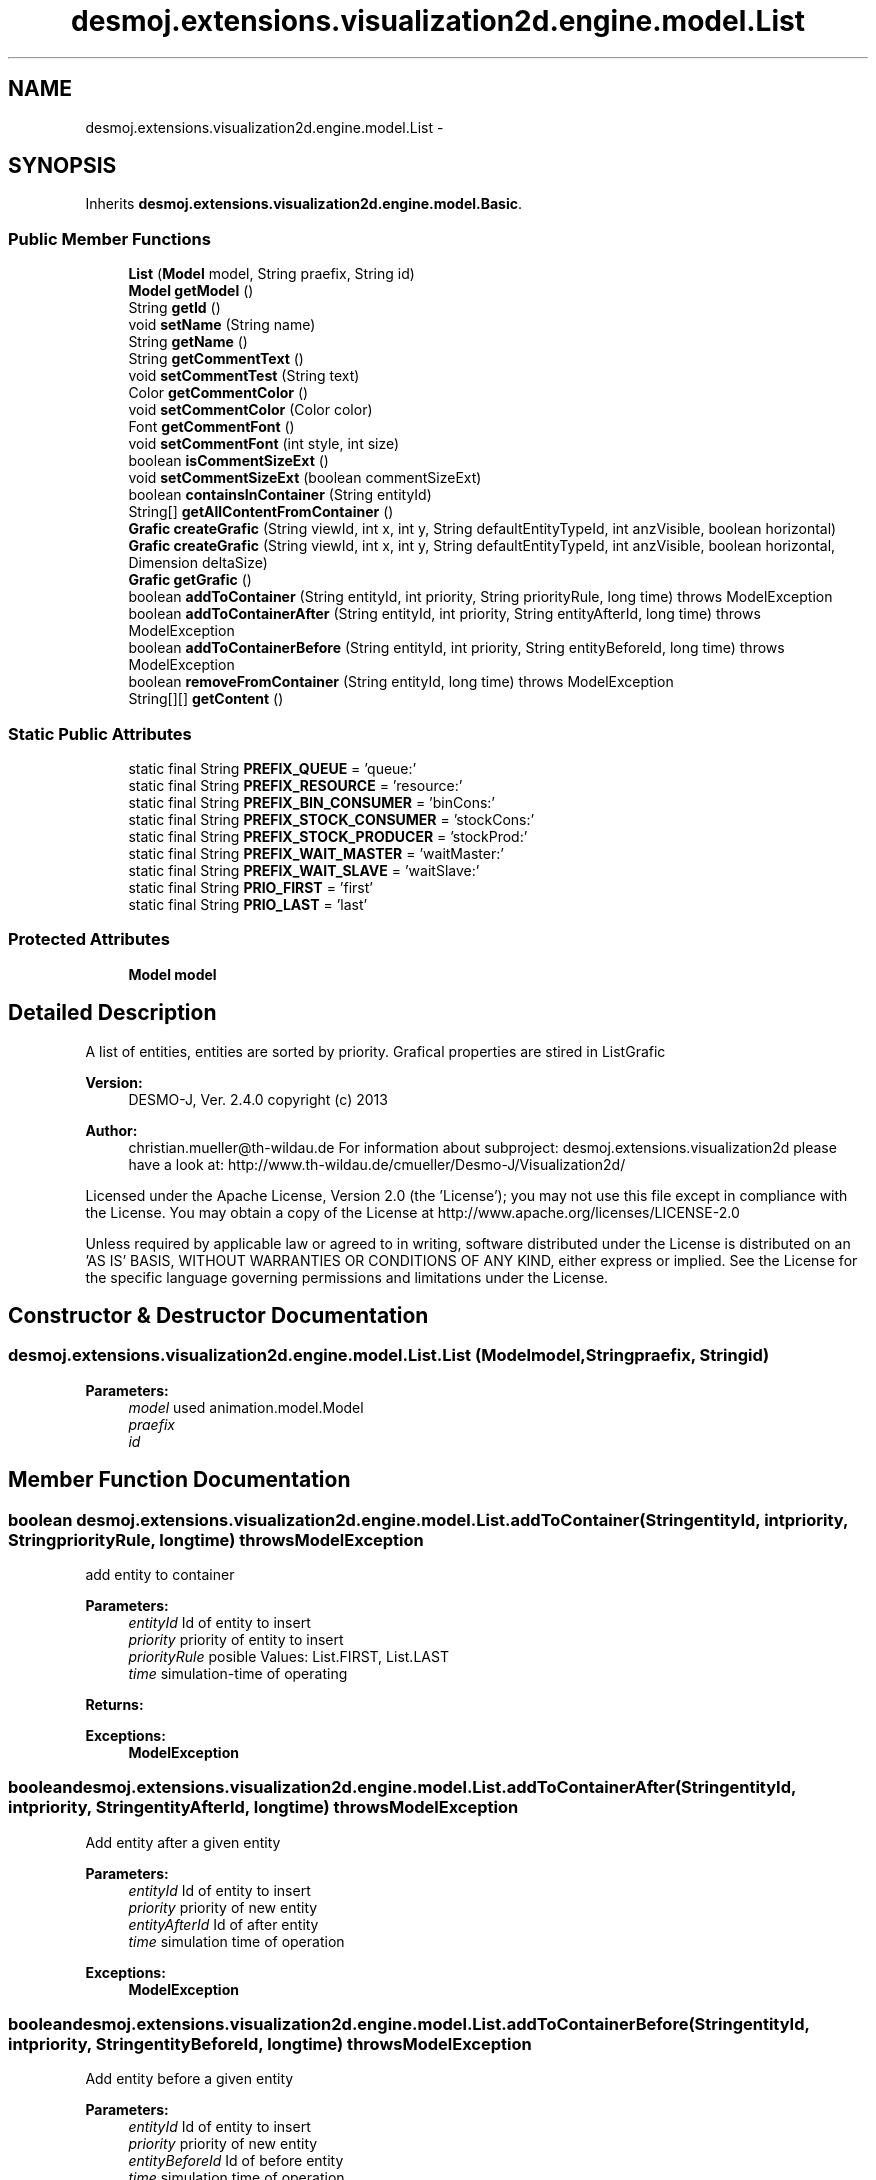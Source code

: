 .TH "desmoj.extensions.visualization2d.engine.model.List" 3 "Wed Dec 4 2013" "Version 1.0" "Desmo-J" \" -*- nroff -*-
.ad l
.nh
.SH NAME
desmoj.extensions.visualization2d.engine.model.List \- 
.SH SYNOPSIS
.br
.PP
.PP
Inherits \fBdesmoj\&.extensions\&.visualization2d\&.engine\&.model\&.Basic\fP\&.
.SS "Public Member Functions"

.in +1c
.ti -1c
.RI "\fBList\fP (\fBModel\fP model, String praefix, String id)"
.br
.ti -1c
.RI "\fBModel\fP \fBgetModel\fP ()"
.br
.ti -1c
.RI "String \fBgetId\fP ()"
.br
.ti -1c
.RI "void \fBsetName\fP (String name)"
.br
.ti -1c
.RI "String \fBgetName\fP ()"
.br
.ti -1c
.RI "String \fBgetCommentText\fP ()"
.br
.ti -1c
.RI "void \fBsetCommentTest\fP (String text)"
.br
.ti -1c
.RI "Color \fBgetCommentColor\fP ()"
.br
.ti -1c
.RI "void \fBsetCommentColor\fP (Color color)"
.br
.ti -1c
.RI "Font \fBgetCommentFont\fP ()"
.br
.ti -1c
.RI "void \fBsetCommentFont\fP (int style, int size)"
.br
.ti -1c
.RI "boolean \fBisCommentSizeExt\fP ()"
.br
.ti -1c
.RI "void \fBsetCommentSizeExt\fP (boolean commentSizeExt)"
.br
.ti -1c
.RI "boolean \fBcontainsInContainer\fP (String entityId)"
.br
.ti -1c
.RI "String[] \fBgetAllContentFromContainer\fP ()"
.br
.ti -1c
.RI "\fBGrafic\fP \fBcreateGrafic\fP (String viewId, int x, int y, String defaultEntityTypeId, int anzVisible, boolean horizontal)"
.br
.ti -1c
.RI "\fBGrafic\fP \fBcreateGrafic\fP (String viewId, int x, int y, String defaultEntityTypeId, int anzVisible, boolean horizontal, Dimension deltaSize)"
.br
.ti -1c
.RI "\fBGrafic\fP \fBgetGrafic\fP ()"
.br
.ti -1c
.RI "boolean \fBaddToContainer\fP (String entityId, int priority, String priorityRule, long time)  throws ModelException"
.br
.ti -1c
.RI "boolean \fBaddToContainerAfter\fP (String entityId, int priority, String entityAfterId, long time)  throws ModelException"
.br
.ti -1c
.RI "boolean \fBaddToContainerBefore\fP (String entityId, int priority, String entityBeforeId, long time)  throws ModelException"
.br
.ti -1c
.RI "boolean \fBremoveFromContainer\fP (String entityId, long time)  throws ModelException"
.br
.ti -1c
.RI "String[][] \fBgetContent\fP ()"
.br
.in -1c
.SS "Static Public Attributes"

.in +1c
.ti -1c
.RI "static final String \fBPREFIX_QUEUE\fP = 'queue:'"
.br
.ti -1c
.RI "static final String \fBPREFIX_RESOURCE\fP = 'resource:'"
.br
.ti -1c
.RI "static final String \fBPREFIX_BIN_CONSUMER\fP = 'binCons:'"
.br
.ti -1c
.RI "static final String \fBPREFIX_STOCK_CONSUMER\fP = 'stockCons:'"
.br
.ti -1c
.RI "static final String \fBPREFIX_STOCK_PRODUCER\fP = 'stockProd:'"
.br
.ti -1c
.RI "static final String \fBPREFIX_WAIT_MASTER\fP = 'waitMaster:'"
.br
.ti -1c
.RI "static final String \fBPREFIX_WAIT_SLAVE\fP = 'waitSlave:'"
.br
.ti -1c
.RI "static final String \fBPRIO_FIRST\fP = 'first'"
.br
.ti -1c
.RI "static final String \fBPRIO_LAST\fP = 'last'"
.br
.in -1c
.SS "Protected Attributes"

.in +1c
.ti -1c
.RI "\fBModel\fP \fBmodel\fP"
.br
.in -1c
.SH "Detailed Description"
.PP 
A list of entities, entities are sorted by priority\&. Grafical properties are stired in ListGrafic
.PP
\fBVersion:\fP
.RS 4
DESMO-J, Ver\&. 2\&.4\&.0 copyright (c) 2013 
.RE
.PP
\fBAuthor:\fP
.RS 4
christian.mueller@th-wildau.de For information about subproject: desmoj\&.extensions\&.visualization2d please have a look at: http://www.th-wildau.de/cmueller/Desmo-J/Visualization2d/
.RE
.PP
Licensed under the Apache License, Version 2\&.0 (the 'License'); you may not use this file except in compliance with the License\&. You may obtain a copy of the License at http://www.apache.org/licenses/LICENSE-2.0
.PP
Unless required by applicable law or agreed to in writing, software distributed under the License is distributed on an 'AS IS' BASIS, WITHOUT WARRANTIES OR CONDITIONS OF ANY KIND, either express or implied\&. See the License for the specific language governing permissions and limitations under the License\&. 
.SH "Constructor & Destructor Documentation"
.PP 
.SS "desmoj\&.extensions\&.visualization2d\&.engine\&.model\&.List\&.List (\fBModel\fPmodel, Stringpraefix, Stringid)"

.PP
\fBParameters:\fP
.RS 4
\fImodel\fP used animation\&.model\&.Model 
.br
\fIpraefix\fP 
.br
\fIid\fP 
.RE
.PP

.SH "Member Function Documentation"
.PP 
.SS "boolean desmoj\&.extensions\&.visualization2d\&.engine\&.model\&.List\&.addToContainer (StringentityId, intpriority, StringpriorityRule, longtime) throws \fBModelException\fP"
add entity to container 
.PP
\fBParameters:\fP
.RS 4
\fIentityId\fP Id of entity to insert 
.br
\fIpriority\fP priority of entity to insert 
.br
\fIpriorityRule\fP posible Values: List\&.FIRST, List\&.LAST 
.br
\fItime\fP simulation-time of operating 
.RE
.PP
\fBReturns:\fP
.RS 4
.RE
.PP
\fBExceptions:\fP
.RS 4
\fI\fBModelException\fP\fP 
.RE
.PP

.SS "boolean desmoj\&.extensions\&.visualization2d\&.engine\&.model\&.List\&.addToContainerAfter (StringentityId, intpriority, StringentityAfterId, longtime) throws \fBModelException\fP"
Add entity after a given entity 
.PP
\fBParameters:\fP
.RS 4
\fIentityId\fP Id of entity to insert 
.br
\fIpriority\fP priority of new entity 
.br
\fIentityAfterId\fP Id of after entity 
.br
\fItime\fP simulation time of operation 
.RE
.PP
\fBExceptions:\fP
.RS 4
\fI\fBModelException\fP\fP 
.RE
.PP

.SS "boolean desmoj\&.extensions\&.visualization2d\&.engine\&.model\&.List\&.addToContainerBefore (StringentityId, intpriority, StringentityBeforeId, longtime) throws \fBModelException\fP"
Add entity before a given entity 
.PP
\fBParameters:\fP
.RS 4
\fIentityId\fP Id of entity to insert 
.br
\fIpriority\fP priority of new entity 
.br
\fIentityBeforeId\fP Id of before entity 
.br
\fItime\fP simulation time of operation 
.RE
.PP
\fBExceptions:\fP
.RS 4
\fI\fBModelException\fP\fP 
.RE
.PP

.SS "boolean desmoj\&.extensions\&.visualization2d\&.engine\&.model\&.List\&.containsInContainer (StringentityId)"
check if it contains a entity with entityId 
.PP
\fBParameters:\fP
.RS 4
\fIentityId\fP 
.RE
.PP
\fBReturns:\fP
.RS 4
.RE
.PP

.SS "\fBGrafic\fP desmoj\&.extensions\&.visualization2d\&.engine\&.model\&.List\&.createGrafic (StringviewId, intx, inty, StringdefaultEntityTypeId, intanzVisible, booleanhorizontal)"
create a ListGrafic instance 
.PP
\fBParameters:\fP
.RS 4
\fIviewId\fP Id of view 
.br
\fIx\fP x-coordinate of middlepoint 
.br
\fIy\fP y-coordinate of middlepoint 
.br
\fIdefaultEntityTypeId\fP for sizing 
.br
\fIanzVisible\fP nr of visible entities 
.br
\fIhorizontal\fP 'horizontal' or 'vertical' 
.RE
.PP
\fBReturns:\fP
.RS 4
ListGrafic 
.RE
.PP

.SS "\fBGrafic\fP desmoj\&.extensions\&.visualization2d\&.engine\&.model\&.List\&.createGrafic (StringviewId, intx, inty, StringdefaultEntityTypeId, intanzVisible, booleanhorizontal, DimensiondeltaSize)"
create a ListGrafic instance 
.PP
\fBParameters:\fP
.RS 4
\fIviewId\fP Id of view 
.br
\fIx\fP x-coordinate of middlepoint 
.br
\fIy\fP y-coordinate of middlepoint 
.br
\fIdefaultEntityTypeId\fP for sizing 
.br
\fIanzVisible\fP nr of visible entities 
.br
\fIhorizontal\fP 'horizontal' or 'vertical' 
.RE
.PP
\fBReturns:\fP
.RS 4
ListGrafic 
.RE
.PP
\fBParameters:\fP
.RS 4
\fIdeltaSize\fP increment/decrement size of grafic [in pixel] 
.RE
.PP
\fBReturns:\fP
.RS 4
.RE
.PP

.SS "String [] desmoj\&.extensions\&.visualization2d\&.engine\&.model\&.List\&.getAllContentFromContainer ()"
get an array with id's of all entities in container 
.PP
\fBReturns:\fP
.RS 4
array with id's 
.RE
.PP

.SS "String [][] desmoj\&.extensions\&.visualization2d\&.engine\&.model\&.List\&.getContent ()"
get content of list 
.PP
\fBReturns:\fP
.RS 4
(entity-id, rank) 
.RE
.PP

.SS "\fBGrafic\fP desmoj\&.extensions\&.visualization2d\&.engine\&.model\&.List\&.getGrafic ()"
get a ListGrafic instance, created before 
.PP
Implements \fBdesmoj\&.extensions\&.visualization2d\&.engine\&.model\&.Basic\fP\&.
.SS "boolean desmoj\&.extensions\&.visualization2d\&.engine\&.model\&.List\&.removeFromContainer (StringentityId, longtime) throws \fBModelException\fP"
remove entity from list entityId time operation-time 
.SS "void desmoj\&.extensions\&.visualization2d\&.engine\&.model\&.List\&.setName (Stringname)"
set list-name 
.PP
\fBParameters:\fP
.RS 4
\fIname\fP 
.RE
.PP


.SH "Author"
.PP 
Generated automatically by Doxygen for Desmo-J from the source code\&.
